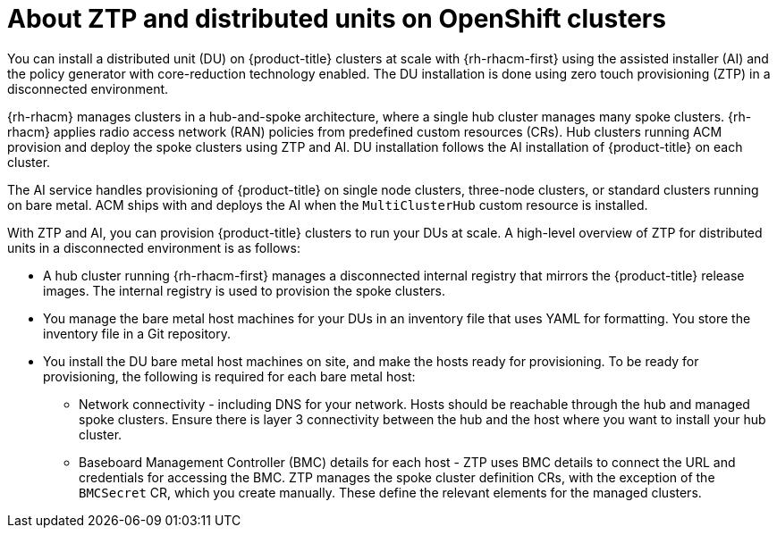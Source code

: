 // Module included in the following assemblies:
//
// *scalability_and_performance/ztp-deploying-disconnected.adoc

:_content-type: CONCEPT
[id="about-ztp-and-distributed-units-on-openshift-clusters_{context}"]
= About ZTP and distributed units on OpenShift clusters

You can install a distributed unit (DU) on {product-title} clusters at scale with {rh-rhacm-first} using the assisted installer (AI) and the policy generator with core-reduction technology enabled. The DU installation is done using zero touch provisioning (ZTP) in a disconnected environment.

{rh-rhacm} manages clusters in a hub-and-spoke architecture, where a single hub cluster manages many spoke clusters. {rh-rhacm} applies radio access network (RAN) policies from predefined custom resources (CRs). Hub clusters running ACM provision and deploy the spoke clusters using ZTP and AI. DU installation follows the AI installation of {product-title} on each cluster.

The AI service handles provisioning of {product-title} on single node clusters, three-node clusters, or standard clusters running on bare metal. ACM ships with and deploys the AI when the `MultiClusterHub` custom resource is installed.

With ZTP and AI, you can provision {product-title} clusters to run your DUs at scale. A high-level overview of ZTP for distributed units in a disconnected environment is as follows:

* A hub cluster running {rh-rhacm-first} manages a disconnected internal registry that mirrors the {product-title} release images. The internal registry is used to provision the spoke clusters.

* You manage the bare metal host machines for your DUs in an inventory file that uses YAML for formatting. You store the inventory file in a Git repository.

* You install the DU bare metal host machines on site, and make the hosts ready for provisioning. To be ready for provisioning, the following is required for each bare metal host:

** Network connectivity - including DNS for your network. Hosts should be reachable through the hub and managed spoke clusters. Ensure there is layer 3 connectivity between the hub and the host where you want to install your hub cluster.

** Baseboard Management Controller (BMC) details for each host - ZTP uses BMC details to connect the URL and credentials for accessing the BMC. ZTP manages the spoke cluster definition CRs, with the exception of the `BMCSecret` CR, which you create manually. These define the relevant elements for the managed clusters.
